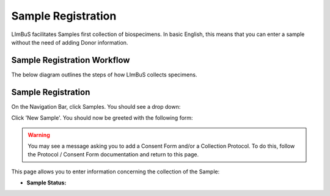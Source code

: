 Sample Registration
===================

LImBuS facilitates Samples first collection of biospecimens. In basic English, this means that you can enter a sample without the need of adding Donor information.

Sample Registration Workflow
----------------------------

The below diagram outlines the steps of how LImBuS collects specimens.

.. image:: img/registration/sample_data_entry.png
  :width: 800
  :alt: Standard workflow for the registration of samples.


Sample Registration
-------------------

On the Navigation Bar, click Samples. You should see a drop down:

.. image:: img/registration/add_button.PNG
  :width: 400
  :alt: The add button, located under Sample in the Navigation Bar.

Click 'New Sample'. You should now be greeted with the following form:

.. image:: img/registration/step_one.jpeg
  :width: 800
  :alt: Sample Collection and Consent Information form.

.. warning::
    You may see a message asking you to add a Consent Form and/or a Collection Protocol. To do this, follow the Protocol / Consent Form documentation and return to this page.

This page allows you to enter information concerning the collection of the Sample:

* **Sample Status:**  
